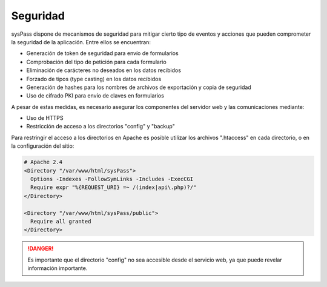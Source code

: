 Seguridad
=========

sysPass dispone de mecanismos de seguridad para mitigar cierto tipo de eventos y acciones que pueden comprometer la seguridad de la aplicación. Entre ellos se encuentran:

* Generación de token de seguridad para envío de formularios
* Comprobación del tipo de petición para cada formulario
* Eliminación de carácteres no deseados en los datos recibidos
* Forzado de tipos (type casting) en los datos recibidos
* Generación de hashes para los nombres de archivos de exportación y copia de seguridad
* Uso de cifrado PKI para envío de claves en formularios

A pesar de estas medidas, es necesario asegurar los componentes del servidor web y las comunicaciones mediante:

* Uso de HTTPS
* Restricción de acceso a los directorios "config" y "backup"

Para restringir el acceso a los directorios en Apache es posible utilizar los archivos ".htaccess" en cada directorio, o en la configuración del sitio:

.. code:: Apache

  # Apache 2.4
  <Directory "/var/www/html/sysPass">
    Options -Indexes -FollowSymLinks -Includes -ExecCGI
    Require expr "%{REQUEST_URI} =~ /(index|api\.php)?/"
  </Directory>

  <Directory "/var/www/html/sysPass/public">
    Require all granted
  </Directory>

.. danger:: Es importante que el directorio "config" no sea accesible desde el servicio web, ya que puede revelar información importante.
